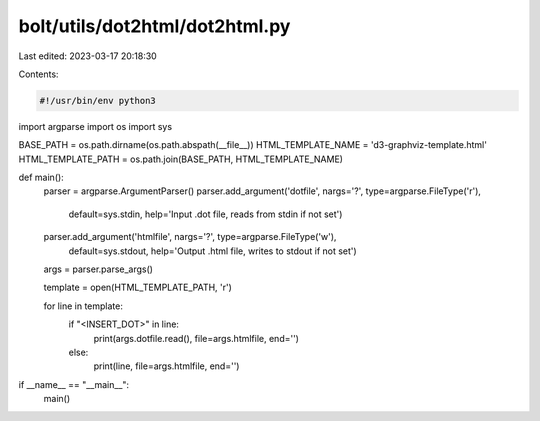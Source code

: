 bolt/utils/dot2html/dot2html.py
===============================

Last edited: 2023-03-17 20:18:30

Contents:

.. code-block:: py

    #!/usr/bin/env python3
import argparse
import os
import sys

BASE_PATH = os.path.dirname(os.path.abspath(__file__))
HTML_TEMPLATE_NAME = 'd3-graphviz-template.html'
HTML_TEMPLATE_PATH = os.path.join(BASE_PATH, HTML_TEMPLATE_NAME)

def main():
    parser = argparse.ArgumentParser()
    parser.add_argument('dotfile', nargs='?', type=argparse.FileType('r'),
                        default=sys.stdin,
                        help='Input .dot file, reads from stdin if not set')
    parser.add_argument('htmlfile', nargs='?', type=argparse.FileType('w'),
                        default=sys.stdout,
                        help='Output .html file, writes to stdout if not set')
    args = parser.parse_args()

    template = open(HTML_TEMPLATE_PATH, 'r')

    for line in template:
        if "<INSERT_DOT>" in line:
            print(args.dotfile.read(), file=args.htmlfile, end='')
        else:
            print(line, file=args.htmlfile, end='')

if __name__ == "__main__":
    main()


